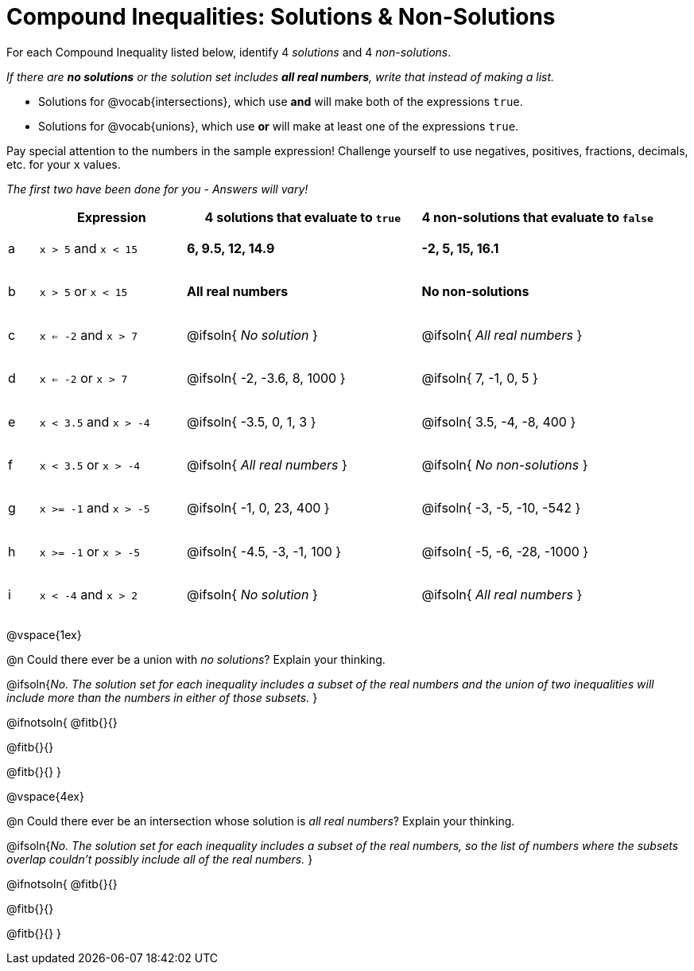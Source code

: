 = Compound Inequalities: Solutions & Non-Solutions

++++
<style>
#content .fitb { min-width: 3.5em; }
#content td { height: 6ex !important; }
#content td:first-child{padding: 0 !important;}
</style>
++++

For each Compound Inequality listed below, identify 4 _solutions_ and 4 _non-solutions_.

_If there are *no solutions* or the solution set includes *all real numbers*, write that instead of making a list._

* Solutions for @vocab{intersections}, which use *and* will make both of the expressions `true`.

* Solutions for @vocab{unions}, which use *or* will make at least one of the expressions `true`.

Pay special attention to the numbers in the sample expression! Challenge yourself to use negatives, positives, fractions, decimals, etc. for your `x` values.

[.center]
_The first two have been done for you - Answers will vary!_

[cols="^.^1, ^.^5a, ^.^8, ^.^8", options="header", frame="none"]
|===
|
| Expression
| 4 solutions that evaluate to `true`
| 4 non-solutions that evaluate to `false`

| a
| `x > 5` and `x < 15`
| **6, 9.5, 12, 14.9**
| **-2, 5, 15, 16.1**

| b
| `x > 5` or `x < 15`
| **All real numbers**
| **No non-solutions**

| c
| `x <= -2` and `x > 7`
| @ifsoln{ _No solution_ 		}
| @ifsoln{ _All real numbers_ 	}

| d
| `x <= -2` or `x > 7`
| @ifsoln{ -2, -3.6, 8, 1000 	}
| @ifsoln{ 7, -1, 0, 5 			}

| e
| `x < 3.5` and `x > -4`
| @ifsoln{ -3.5, 0, 1, 3 		}
| @ifsoln{ 3.5, -4, -8, 400 	}

| f
| `x < 3.5` or `x > -4`
| @ifsoln{ _All real numbers_ 	}
| @ifsoln{ _No non-solutions_ 	}

| g
| `x >= -1` and `x > -5`
| @ifsoln{ -1, 0, 23, 400 		}
| @ifsoln{ -3, -5, -10, -542 	}

| h
| `x >= -1` or `x > -5`
| @ifsoln{ -4.5, -3, -1, 100 	}
| @ifsoln{ -5, -6, -28, -1000 	}

| i
| `x < -4` and `x > 2`
| @ifsoln{ _No solution_ 		}
| @ifsoln{ _All real numbers_ 	}

|===

@vspace{1ex}

@n Could there ever be a union with _no solutions_? Explain your thinking.

@ifsoln{_No. The solution set for each inequality includes a subset of the real numbers and the union of two inequalities will include more than the numbers in either of those subsets._
}

@ifnotsoln{
@fitb{}{}

@fitb{}{}

@fitb{}{}
}

@vspace{4ex}

@n Could there ever be an intersection whose solution is _all real numbers_? Explain your thinking.

@ifsoln{_No. The solution set for each inequality includes a subset of the real numbers, so the list of numbers where the subsets overlap couldn't possibly include all of the real numbers._
}


@ifnotsoln{
@fitb{}{}

@fitb{}{}

@fitb{}{}
}
